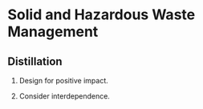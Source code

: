 * Solid and Hazardous Waste Management
** Distillation

1. Design for positive impact.

2. Consider interdependence.
